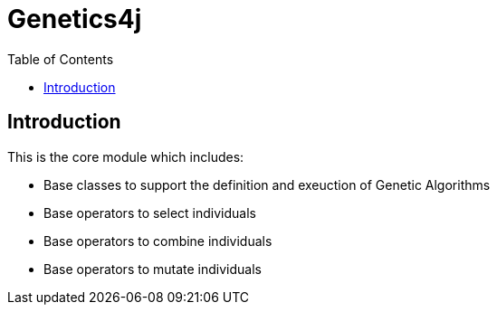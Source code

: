 = Genetics4j
:stem:
:toc:
:docinfo:
:sourcedir: ../../../samples/src/main/java
:outdir: ../../../target/site
:icons: font

== Introduction

This is the core module which includes:

* Base classes to support the definition and exeuction of Genetic Algorithms
* Base operators to select individuals
* Base operators to combine individuals
* Base operators to mutate individuals

